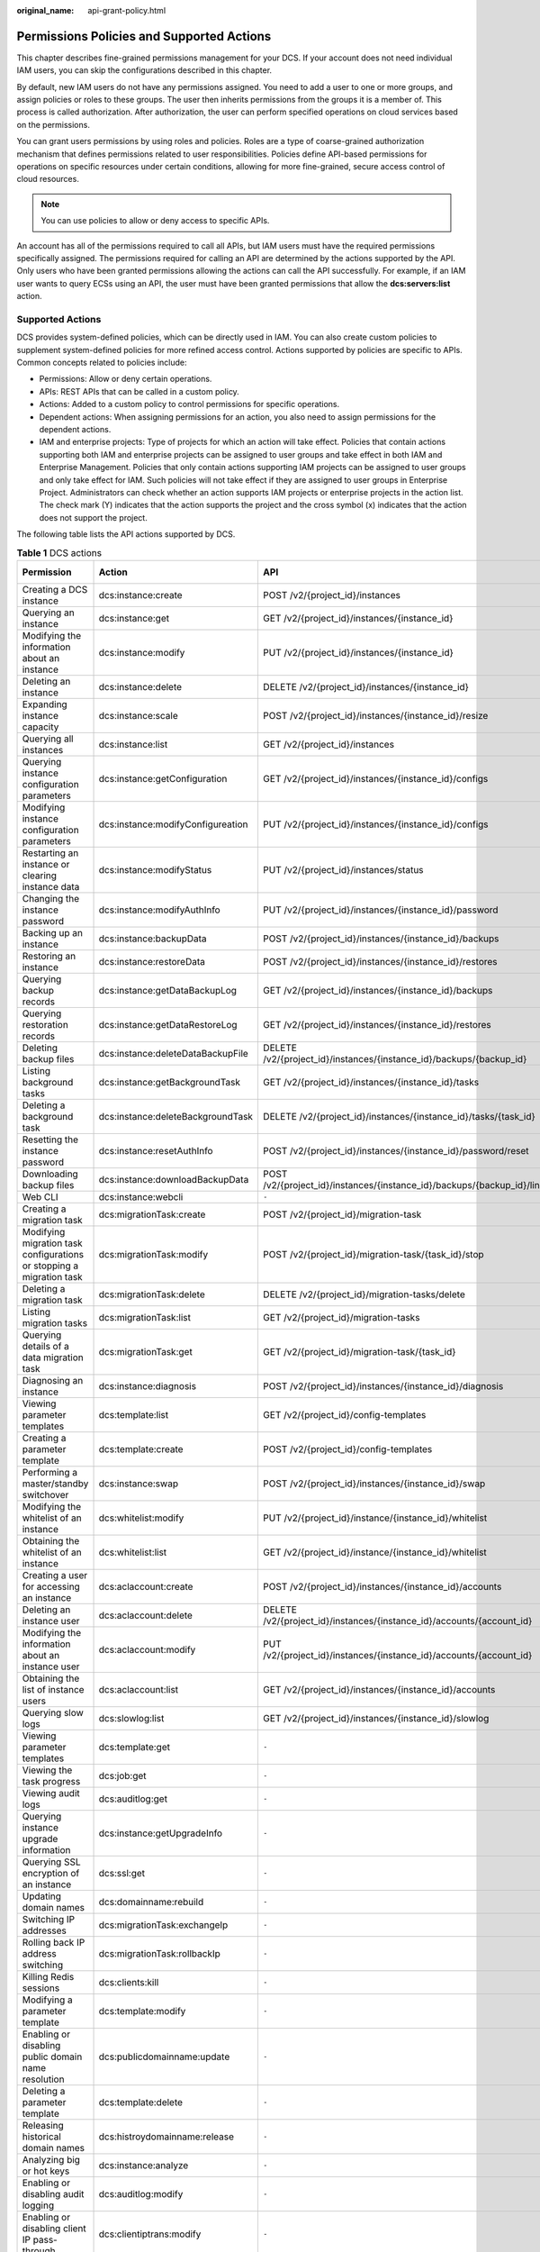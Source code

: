 :original_name: api-grant-policy.html

.. _api-grant-policy:

Permissions Policies and Supported Actions
==========================================

This chapter describes fine-grained permissions management for your DCS. If your account does not need individual IAM users, you can skip the configurations described in this chapter.

By default, new IAM users do not have any permissions assigned. You need to add a user to one or more groups, and assign policies or roles to these groups. The user then inherits permissions from the groups it is a member of. This process is called authorization. After authorization, the user can perform specified operations on cloud services based on the permissions.

You can grant users permissions by using roles and policies. Roles are a type of coarse-grained authorization mechanism that defines permissions related to user responsibilities. Policies define API-based permissions for operations on specific resources under certain conditions, allowing for more fine-grained, secure access control of cloud resources.

.. note::

   You can use policies to allow or deny access to specific APIs.

An account has all of the permissions required to call all APIs, but IAM users must have the required permissions specifically assigned. The permissions required for calling an API are determined by the actions supported by the API. Only users who have been granted permissions allowing the actions can call the API successfully. For example, if an IAM user wants to query ECSs using an API, the user must have been granted permissions that allow the **dcs:servers:list** action.

Supported Actions
-----------------

DCS provides system-defined policies, which can be directly used in IAM. You can also create custom policies to supplement system-defined policies for more refined access control. Actions supported by policies are specific to APIs. Common concepts related to policies include:

-  Permissions: Allow or deny certain operations.
-  APIs: REST APIs that can be called in a custom policy.
-  Actions: Added to a custom policy to control permissions for specific operations.
-  Dependent actions: When assigning permissions for an action, you also need to assign permissions for the dependent actions.
-  IAM and enterprise projects: Type of projects for which an action will take effect. Policies that contain actions supporting both IAM and enterprise projects can be assigned to user groups and take effect in both IAM and Enterprise Management. Policies that only contain actions supporting IAM projects can be assigned to user groups and only take effect for IAM. Such policies will not take effect if they are assigned to user groups in Enterprise Project. Administrators can check whether an action supports IAM projects or enterprise projects in the action list. The check mark (Y) indicates that the action supports the project and the cross symbol (x) indicates that the action does not support the project.

The following table lists the API actions supported by DCS.

.. table:: **Table 1** DCS actions

   +----------------------------------------------------------------------+-----------------------------------+-------------------------------------------------------------------------+--------------+--------------------+
   | Permission                                                           | Action                            | API                                                                     | IAM Projects | Enterprise Project |
   +======================================================================+===================================+=========================================================================+==============+====================+
   | Creating a DCS instance                                              | dcs:instance:create               | POST /v2/{project_id}/instances                                         | Y            | Y                  |
   +----------------------------------------------------------------------+-----------------------------------+-------------------------------------------------------------------------+--------------+--------------------+
   | Querying an instance                                                 | dcs:instance:get                  | GET /v2/{project_id}/instances/{instance_id}                            | Y            | Y                  |
   +----------------------------------------------------------------------+-----------------------------------+-------------------------------------------------------------------------+--------------+--------------------+
   | Modifying the information about an instance                          | dcs:instance:modify               | PUT /v2/{project_id}/instances/{instance_id}                            | Y            | Y                  |
   +----------------------------------------------------------------------+-----------------------------------+-------------------------------------------------------------------------+--------------+--------------------+
   | Deleting an instance                                                 | dcs:instance:delete               | DELETE /v2/{project_id}/instances/{instance_id}                         | Y            | Y                  |
   +----------------------------------------------------------------------+-----------------------------------+-------------------------------------------------------------------------+--------------+--------------------+
   | Expanding instance capacity                                          | dcs:instance:scale                | POST /v2/{project_id}/instances/{instance_id}/resize                    | Y            | Y                  |
   +----------------------------------------------------------------------+-----------------------------------+-------------------------------------------------------------------------+--------------+--------------------+
   | Querying all instances                                               | dcs:instance:list                 | GET /v2/{project_id}/instances                                          | Y            | Y                  |
   +----------------------------------------------------------------------+-----------------------------------+-------------------------------------------------------------------------+--------------+--------------------+
   | Querying instance configuration parameters                           | dcs:instance:getConfiguration     | GET /v2/{project_id}/instances/{instance_id}/configs                    | Y            | Y                  |
   +----------------------------------------------------------------------+-----------------------------------+-------------------------------------------------------------------------+--------------+--------------------+
   | Modifying instance configuration parameters                          | dcs:instance:modifyConfigureation | PUT /v2/{project_id}/instances/{instance_id}/configs                    | Y            | Y                  |
   +----------------------------------------------------------------------+-----------------------------------+-------------------------------------------------------------------------+--------------+--------------------+
   | Restarting an instance or clearing instance data                     | dcs:instance:modifyStatus         | PUT /v2/{project_id}/instances/status                                   | Y            | Y                  |
   +----------------------------------------------------------------------+-----------------------------------+-------------------------------------------------------------------------+--------------+--------------------+
   | Changing the instance password                                       | dcs:instance:modifyAuthInfo       | PUT /v2/{project_id}/instances/{instance_id}/password                   | Y            | Y                  |
   +----------------------------------------------------------------------+-----------------------------------+-------------------------------------------------------------------------+--------------+--------------------+
   | Backing up an instance                                               | dcs:instance:backupData           | POST /v2/{project_id}/instances/{instance_id}/backups                   | Y            | Y                  |
   +----------------------------------------------------------------------+-----------------------------------+-------------------------------------------------------------------------+--------------+--------------------+
   | Restoring an instance                                                | dcs:instance:restoreData          | POST /v2/{project_id}/instances/{instance_id}/restores                  | Y            | Y                  |
   +----------------------------------------------------------------------+-----------------------------------+-------------------------------------------------------------------------+--------------+--------------------+
   | Querying backup records                                              | dcs:instance:getDataBackupLog     | GET /v2/{project_id}/instances/{instance_id}/backups                    | Y            | Y                  |
   +----------------------------------------------------------------------+-----------------------------------+-------------------------------------------------------------------------+--------------+--------------------+
   | Querying restoration records                                         | dcs:instance:getDataRestoreLog    | GET /v2/{project_id}/instances/{instance_id}/restores                   | Y            | Y                  |
   +----------------------------------------------------------------------+-----------------------------------+-------------------------------------------------------------------------+--------------+--------------------+
   | Deleting backup files                                                | dcs:instance:deleteDataBackupFile | DELETE /v2/{project_id}/instances/{instance_id}/backups/{backup_id}     | Y            | Y                  |
   +----------------------------------------------------------------------+-----------------------------------+-------------------------------------------------------------------------+--------------+--------------------+
   | Listing background tasks                                             | dcs:instance:getBackgroundTask    | GET /v2/{project_id}/instances/{instance_id}/tasks                      | Y            | Y                  |
   +----------------------------------------------------------------------+-----------------------------------+-------------------------------------------------------------------------+--------------+--------------------+
   | Deleting a background task                                           | dcs:instance:deleteBackgroundTask | DELETE /v2/{project_id}/instances/{instance_id}/tasks/{task_id}         | Y            | Y                  |
   +----------------------------------------------------------------------+-----------------------------------+-------------------------------------------------------------------------+--------------+--------------------+
   | Resetting the instance password                                      | dcs:instance:resetAuthInfo        | POST /v2/{project_id}/instances/{instance_id}/password/reset            | Y            | Y                  |
   +----------------------------------------------------------------------+-----------------------------------+-------------------------------------------------------------------------+--------------+--------------------+
   | Downloading backup files                                             | dcs:instance:downloadBackupData   | POST /v2/{project_id}/instances/{instance_id}/backups/{backup_id}/links | Y            | Y                  |
   +----------------------------------------------------------------------+-----------------------------------+-------------------------------------------------------------------------+--------------+--------------------+
   | Web CLI                                                              | dcs:instance:webcli               | ``-``                                                                   | Y            | Y                  |
   +----------------------------------------------------------------------+-----------------------------------+-------------------------------------------------------------------------+--------------+--------------------+
   | Creating a migration task                                            | dcs:migrationTask:create          | POST /v2/{project_id}/migration-task                                    | Y            | X                  |
   +----------------------------------------------------------------------+-----------------------------------+-------------------------------------------------------------------------+--------------+--------------------+
   | Modifying migration task configurations or stopping a migration task | dcs:migrationTask:modify          | POST /v2/{project_id}/migration-task/{task_id}/stop                     | Y            | X                  |
   +----------------------------------------------------------------------+-----------------------------------+-------------------------------------------------------------------------+--------------+--------------------+
   | Deleting a migration task                                            | dcs:migrationTask:delete          | DELETE /v2/{project_id}/migration-tasks/delete                          | Y            | X                  |
   +----------------------------------------------------------------------+-----------------------------------+-------------------------------------------------------------------------+--------------+--------------------+
   | Listing migration tasks                                              | dcs:migrationTask:list            | GET /v2/{project_id}/migration-tasks                                    | Y            | X                  |
   +----------------------------------------------------------------------+-----------------------------------+-------------------------------------------------------------------------+--------------+--------------------+
   | Querying details of a data migration task                            | dcs:migrationTask:get             | GET /v2/{project_id}/migration-task/{task_id}                           | Y            | X                  |
   +----------------------------------------------------------------------+-----------------------------------+-------------------------------------------------------------------------+--------------+--------------------+
   | Diagnosing an instance                                               | dcs:instance:diagnosis            | POST /v2/{project_id}/instances/{instance_id}/diagnosis                 | Y            | Y                  |
   +----------------------------------------------------------------------+-----------------------------------+-------------------------------------------------------------------------+--------------+--------------------+
   | Viewing parameter templates                                          | dcs:template:list                 | GET /v2/{project_id}/config-templates                                   | Y            | X                  |
   +----------------------------------------------------------------------+-----------------------------------+-------------------------------------------------------------------------+--------------+--------------------+
   | Creating a parameter template                                        | dcs:template:create               | POST /v2/{project_id}/config-templates                                  | Y            | X                  |
   +----------------------------------------------------------------------+-----------------------------------+-------------------------------------------------------------------------+--------------+--------------------+
   | Performing a master/standby switchover                               | dcs:instance:swap                 | POST /v2/{project_id}/instances/{instance_id}/swap                      | Y            | Y                  |
   +----------------------------------------------------------------------+-----------------------------------+-------------------------------------------------------------------------+--------------+--------------------+
   | Modifying the whitelist of an instance                               | dcs:whitelist:modify              | PUT /v2/{project_id}/instance/{instance_id}/whitelist                   | Y            | Y                  |
   +----------------------------------------------------------------------+-----------------------------------+-------------------------------------------------------------------------+--------------+--------------------+
   | Obtaining the whitelist of an instance                               | dcs:whitelist:list                | GET /v2/{project_id}/instance/{instance_id}/whitelist                   | Y            | Y                  |
   +----------------------------------------------------------------------+-----------------------------------+-------------------------------------------------------------------------+--------------+--------------------+
   | Creating a user for accessing an instance                            | dcs:aclaccount:create             | POST /v2/{project_id}/instances/{instance_id}/accounts                  | Y            | Y                  |
   +----------------------------------------------------------------------+-----------------------------------+-------------------------------------------------------------------------+--------------+--------------------+
   | Deleting an instance user                                            | dcs:aclaccount:delete             | DELETE /v2/{project_id}/instances/{instance_id}/accounts/{account_id}   | Y            | Y                  |
   +----------------------------------------------------------------------+-----------------------------------+-------------------------------------------------------------------------+--------------+--------------------+
   | Modifying the information about an instance user                     | dcs:aclaccount:modify             | PUT /v2/{project_id}/instances/{instance_id}/accounts/{account_id}      | Y            | Y                  |
   +----------------------------------------------------------------------+-----------------------------------+-------------------------------------------------------------------------+--------------+--------------------+
   | Obtaining the list of instance users                                 | dcs:aclaccount:list               | GET /v2/{project_id}/instances/{instance_id}/accounts                   | Y            | Y                  |
   +----------------------------------------------------------------------+-----------------------------------+-------------------------------------------------------------------------+--------------+--------------------+
   | Querying slow logs                                                   | dcs:slowlog:list                  | GET /v2/{project_id}/instances/{instance_id}/slowlog                    | Y            | Y                  |
   +----------------------------------------------------------------------+-----------------------------------+-------------------------------------------------------------------------+--------------+--------------------+
   | Viewing parameter templates                                          | dcs:template:get                  | ``-``                                                                   | Y            | X                  |
   +----------------------------------------------------------------------+-----------------------------------+-------------------------------------------------------------------------+--------------+--------------------+
   | Viewing the task progress                                            | dcs:job:get                       | ``-``                                                                   | Y            | X                  |
   +----------------------------------------------------------------------+-----------------------------------+-------------------------------------------------------------------------+--------------+--------------------+
   | Viewing audit logs                                                   | dcs:auditlog:get                  | ``-``                                                                   | Y            | Y                  |
   +----------------------------------------------------------------------+-----------------------------------+-------------------------------------------------------------------------+--------------+--------------------+
   | Querying instance upgrade information                                | dcs:instance:getUpgradeInfo       | ``-``                                                                   | Y            | Y                  |
   +----------------------------------------------------------------------+-----------------------------------+-------------------------------------------------------------------------+--------------+--------------------+
   | Querying SSL encryption of an instance                               | dcs:ssl:get                       | ``-``                                                                   | Y            | Y                  |
   +----------------------------------------------------------------------+-----------------------------------+-------------------------------------------------------------------------+--------------+--------------------+
   | Updating domain names                                                | dcs:domainname:rebuild            | ``-``                                                                   | Y            | Y                  |
   +----------------------------------------------------------------------+-----------------------------------+-------------------------------------------------------------------------+--------------+--------------------+
   | Switching IP addresses                                               | dcs:migrationTask:exchangeIp      | ``-``                                                                   | Y            | X                  |
   +----------------------------------------------------------------------+-----------------------------------+-------------------------------------------------------------------------+--------------+--------------------+
   | Rolling back IP address switching                                    | dcs:migrationTask:rollbackIp      | ``-``                                                                   | Y            | X                  |
   +----------------------------------------------------------------------+-----------------------------------+-------------------------------------------------------------------------+--------------+--------------------+
   | Killing Redis sessions                                               | dcs:clients:kill                  | ``-``                                                                   | Y            | Y                  |
   +----------------------------------------------------------------------+-----------------------------------+-------------------------------------------------------------------------+--------------+--------------------+
   | Modifying a parameter template                                       | dcs:template:modify               | ``-``                                                                   | Y            | X                  |
   +----------------------------------------------------------------------+-----------------------------------+-------------------------------------------------------------------------+--------------+--------------------+
   | Enabling or disabling public domain name resolution                  | dcs:publicdomainname:update       | ``-``                                                                   | Y            | Y                  |
   +----------------------------------------------------------------------+-----------------------------------+-------------------------------------------------------------------------+--------------+--------------------+
   | Deleting a parameter template                                        | dcs:template:delete               | ``-``                                                                   | Y            | X                  |
   +----------------------------------------------------------------------+-----------------------------------+-------------------------------------------------------------------------+--------------+--------------------+
   | Releasing historical domain names                                    | dcs:histroydomainname:release     | ``-``                                                                   | Y            | Y                  |
   +----------------------------------------------------------------------+-----------------------------------+-------------------------------------------------------------------------+--------------+--------------------+
   | Analyzing big or hot keys                                            | dcs:instance:analyze              | ``-``                                                                   | Y            | Y                  |
   +----------------------------------------------------------------------+-----------------------------------+-------------------------------------------------------------------------+--------------+--------------------+
   | Enabling or disabling audit logging                                  | dcs:auditlog:modify               | ``-``                                                                   | Y            | Y                  |
   +----------------------------------------------------------------------+-----------------------------------+-------------------------------------------------------------------------+--------------+--------------------+
   | Enabling or disabling client IP pass-through                         | dcs:clientiptrans:modify          | ``-``                                                                   | Y            | Y                  |
   +----------------------------------------------------------------------+-----------------------------------+-------------------------------------------------------------------------+--------------+--------------------+
   | Modifying SSL encryption for an instance                             | dcs:ssl:modify                    | ``-``                                                                   | Y            | Y                  |
   +----------------------------------------------------------------------+-----------------------------------+-------------------------------------------------------------------------+--------------+--------------------+
   | Querying the Redis session list                                      | dcs:clients:list                  | ``-``                                                                   | Y            | Y                  |
   +----------------------------------------------------------------------+-----------------------------------+-------------------------------------------------------------------------+--------------+--------------------+
